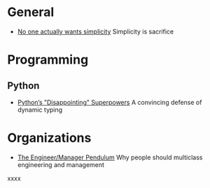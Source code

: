 * General

- [[https://lukeplant.me.uk/blog/posts/no-one-actually-wants-simplicity/][No one actually wants simplicity]] Simplicity is sacrifice

* Programming
** Python

- [[https://lukeplant.me.uk/blog/posts/pythons-disappointing-superpowers/][Python’s "Disappointing" Superpowers]] A convincing defense of dynamic typing

* Organizations

- [[https://charity.wtf/2017/05/11/the-engineer-manager-pendulum/][The Engineer/Manager Pendulum]] Why people should multiclass engineering and management
xxxx
